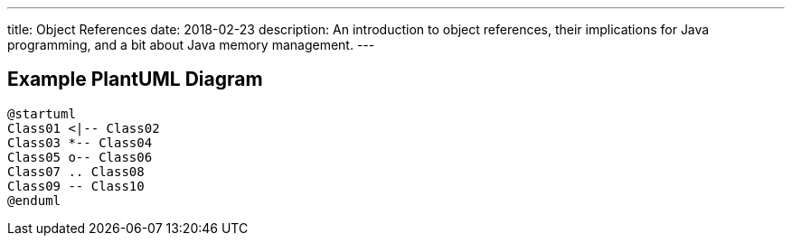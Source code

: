 ---
title: Object References
date: 2018-02-23
description:
  An introduction to object references, their implications for Java programming,
  and a bit about Java memory management.
---

[[aPEJwDTGvzGorZhmTnBdUHwActAsMCQU]]
== Example PlantUML Diagram

[.plantuml]
....
@startuml
Class01 <|-- Class02
Class03 *-- Class04
Class05 o-- Class06
Class07 .. Class08
Class09 -- Class10
@enduml
....

// vim: ts=2:sw=2:et
